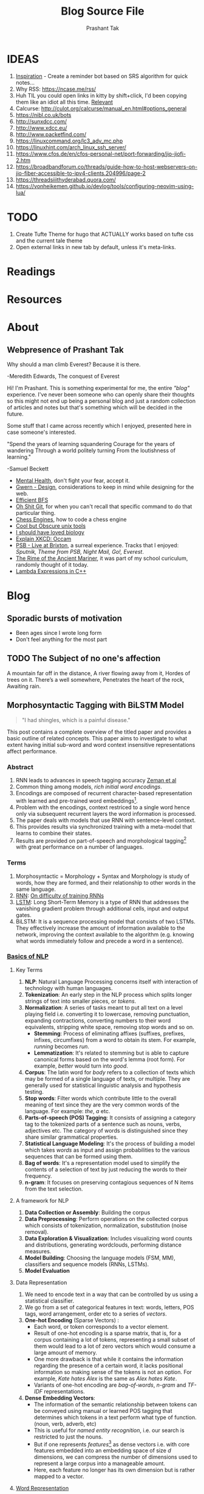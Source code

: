 :CONFIG:
#+hugo_base_dir: ../
#+seq_todo: TODO DRAFT DONE
#+options: creator:t
#+macro: updatetime {{{time(%B %e\, %Y)}}}
#+hugo_auto_set_lastmod: t
#+startup: hidestars
# #+startup: overview
#+startup: logdone
# #+startup: inlineimages
# #+startup: latexpreview
:END:

#+title: Blog Source File
#+author: Prashant Tak

* IDEAS
1. [[https://ncase.me/remember/][Inspiration]] - Create a reminder bot based on SRS algorithm for quick notes...
2. Why RSS: https://ncase.me/rss/
3. Huh TIL you could open links in kitty by shift+click, I'd been copying them like an idiot all this time. [[https://sw.kovidgoyal.net/kitty/kittens/hints/#:~:text=Pressing%20ctrl%2Bshift%2Bp%3E,need%20to%20install%20GNU%20Coreutils.][Relevant]]
4. Calcurse: http://culot.org/calcurse/manual_en.html#options_general
5. https://nibl.co.uk/bots
6. http://sunxdcc.com/
7. http://www.xdcc.eu/
8. http://www.packetfind.com/
9. https://linuxcommand.org/lc3_adv_mc.php
10. https://linuxhint.com/arch_linux_ssh_server/
11. https://www.cfos.de/en/cfos-personal-net/port-forwarding/jio-jiofi-2.htm
12. https://broadbandforum.co/threads/guide-how-to-host-webservers-on-jio-fiber-accessible-to-ipv4-clients.204996/page-2
13. https://threadsiiithyderabad.quora.com/
14. https://vonheikemen.github.io/devlog/tools/configuring-neovim-using-lua/
* TODO
1. Create Tufte Theme for hugo that ACTUALLY works based on tufte css and the current tale theme
2. Open external links in new tab by default, unless it's meta-links.
* Readings
* Resources
* About
CLOSED: [2021-03-21 Mon 01:00]
:PROPERTIES:
:EXPORT_HUGO_SECTION: about
:EXPORT_FILE_NAME: about
:END:
** Webpresence of Prashant Tak
#+begin_epigraph
Why should a man climb Everest?
Because it is there.
#+begin_epicite
-Meredith Edwards, The conquest of Everest
#+end_epicite
#+end_epigraph

Hi! I'm Prashant. This is something experimental for me, the entire /"blog"/ experience. I've never been someone who can openly share their thoughts so this might not end up being a personal blog and just a random collection of articles and notes but that's something which will be decided in the future.

Some stuff that I came across recently which I enjoyed, presented here in case someone's interested.

#+begin_epigraph
"Spend the years of learning squandering
Courage for the years of wandering
Through a world politely turning
From the loutishness of learning."
#+begin_epicite
                  -Samuel Beckett
#+end_epicite
#+end_epigraph

+ [[https://ncase.me/mental-health/][Mental Health]], don't fight your fear, accept it.
+ [[https://www.gwern.net/Design][Gwern - Design]], considerations to keep in mind while designing for the web.
+ [[https://observablehq.com/@yurivish/efficient-graph-search][Efficient BFS]]
+ [[https://ohshitgit.com/][Oh Shit Git]], for when you can't recall that specific command to do that particular thing.
+ [[https://www.chessengines.org/][Chess Engines]], how to code a chess engine
+ [[https://kkovacs.eu/cool-but-obscure-unix-tools/][Cool but Obscure unix tools]]
+ [[https://jsomers.net/i-should-have-loved-biology/][I should have loved biology]]
+ [[https://www.explainxkcd.com/wiki/index.php/2541:_Occam][Explain XKCD: Occam]]
+ [[https://publicservicebroadcasting.bandcamp.com/album/live-at-brixton][PSB - Live at Brixton]], a surreal experience. Tracks that I enjoyed: /Sputnik, Theme from PSB, Night Mail, Go!, Everest/.
+ [[https://www.poetryfoundation.org/poems/43997/the-rime-of-the-ancient-mariner-text-of-1834][The Rime of the Ancient Mariner]], it was part of my school curiculum, randomly thought of it today.
+ [[https://www.programiz.com/cpp-programming/lambda-expression][Lambda Expressions in C++]]

* Blog
:PROPERTIES:
:EXPORT_HUGO_SECTION: blog
:END:
** Sporadic bursts of motivation
    - Been ages since I wrote long form
    - Don't feel anything for the most part
** TODO Web log :noexport:
:PROPERTIES:
:EXPORT_FILE_NAME: weblog
:END:
+ 2023-04-21 23:46 - Monster
+ 2023-05-19 23:05 - Beautiful Racket
+ 2023-05-22 04:52 - The Little Schemer
+ 2023-05-22 15:05 - Lisp: World of atoms and lists
+ [-] ITMO Lectures, Grind 75!! 
+ Today my dad called me and I was happy after talking to him. - 30/3/23
** TODO The Subject of no one's affection
CLOSED: [2019-06-10 Mon 03:00]
:PROPERTIES:
:EXPORT_FILE_NAME: inertia
:END:
#+begin_epigraph
A mountain far off in the distance,
A river flowing away from it,
Hordes of trees on it.
There’s a well somewhere,
Penetrates the heart of the rock,
Awaiting rain.
#+end_epigraph
** Morphosyntactic Tagging with BiLSTM Model
CLOSED: [2021-03-21 Mon 03:00]
:PROPERTIES:
:EXPORT_FILE_NAME: nnfl-paper
:EXPORT_AUTHOR: Bernd Bohnet, et al
:END:

#+begin_quote
"I had shingles, which is a painful disease."
#+end_quote

[[./assets/machine_learning.png][file:./assets/machine_learning.png]]

This post contains a complete overview of the titled paper and provides a basic outline of related concepts. This paper aims to investigate to what extent having initial sub-word and word context insensitive representations affect performance.

*** Abstract
1. RNN leads to advances in speech tagging accuracy [[https://www.aclweb.org/anthology/K18-2001.pdf][Zeman et al]]
2. Common thing among models, /rich initial word encodings/.
3. Encodings are composed of recurrent character-based representation with learned and pre-trained word embeddings[fn:10].
4. Problem with the encodings, context restriced to a single word hence only via subsequent recurrent layers the word information is processed.
5. The paper deals with models that use RNN with sentence-level context.
6. This provides results via synchronized training with a meta-model that learns to combine their states.
7. Results are provided on part-of-speech and morphological tagging[fn:1] with great performance on a number of languages.
*** Terms
1. Morphosyntactic = Morphology + Syntax and Morphology is study of words, how they are formed, and their relationship to other words in the same language.
2. [[https://medium.datadriveninvestor.com/how-do-lstm-networks-solve-the-problem-of-vanishing-gradients-a6784971a577][RNN]]: [[https://arxiv.org/pdf/1211.5063.pdf][On difficulty of training RNNs]]
3. [[http://colah.github.io/posts/2015-08-Understanding-LSTMs/][LSTM]]: Long Short-Term Memory is a type of RNN that addresses the vanishing gradient problem through additional cells, input and output gates.
4. BiLSTM: It is a sequence processing model that consists of two LSTMs. They effectively increase the amount of information available to the network, improving the context available to the algorithm (e.g. knowing what words immediately follow and precede a word in a sentence).
*** [[https://www.kdnuggets.com/2018/06/getting-started-natural-language-processing.html][Basics of NLP]]
**** Key Terms
1. *NLP*: Natural Language Processing concerns itself with interaction of technology with human languages.
2. *Tokenization*: An early step in the NLP process which splits longer strings of text into smaller pieces, or /tokens/.
3. *Normalization*: A series of tasks meant to put all text on a level playing field i.e. converting it to lowercase, removing punctuation, expanding contractions, converting numbers to their word equivalents, stripping white space, removing stop words and so on.
   + *Stemming*: Process of eliminating affixes (suffixes, prefixes, infixes, circumfixes) from a word to obtain its stem. For example, /running/ becomes /run/.
   + *Lemmatization*: It's related to stemming but is able to capture canonical forms based on the word's lemma (root form). For example, /better/ would turn into /good/.
4. *Corpus*: The latin word for /body/ refers to a collection of texts which may be formed of a single language of texts, or multiple. They are generally used for statistical linguistic analysis and hypothesis testing.
5. *Stop words*: Filter words which contribute little to the overall meaning of text since they are the very common words of the language. For example: /the/, /a/ etc.
6. *Parts-of-speech (POS) Tagging*: It consists of assigning a category tag to the tokenized parts of a sentence such as nouns, verbs, adjectives etc. The category of words is distinguished since they share similar grammatical properties.
7. *Statistical Language Modeling*: It's the process of building a model which takes /words/ as input and assign probabilities to the various sequences that can be formed using them.
8. *Bag of words*: It's a representation model used to simplify the contents of a selection of text by just reducing the words to their frequency.
9. *n-gram*: It focuses on preserving contagious sequences of N items from the text selection.
**** A framework for NLP
1. *Data Collection or Assembly*: Building the corpus
2. *Data Preprocessing*: Perform operations on the collected corpus which consists of tokenization, normalization, substitution (noise removal).
3. *Data Exploration & Visualization*: Includes visualizing word counts and distributions, generating wordclouds, performing distance measures.
4. *Model Building*: Choosing the language models (FSM, MM), classifiers and sequence models (RNNs, LSTMs).
5. *Model Evaluation*
**** Data Representation
1. We need to encode text in a way that can be controlled by us using a statistical classifier.
2. We go from a set of categorical features in text: words, letters, POS tags, word arrangement, order etc to a series of /vectors/.
3. *One-hot Encoding* (Sparse Vectors) :
   + Each word, or token corresponds to a vector element.
   + Result of one-hot encoding is a sparse matrix, that is, for a corpus containing a lot of tokens, representing a small subset of them would lead to a lot of zero vectors which would consume a large amount of memory.
   + One more drawback is that while it contains the information regarding the presence of a certain word, it lacks positional information so making sense of the tokens is not an option. For example, /Kate hates Alex/ is the same as /Alex hates Kate/.
   + Variants of one-hot encoding are /bag-of-words/, /n-gram/ and /TF-IDF/ representations.
4. *Dense Embedding Vectors*:
   + The information of the semantic relationship between tokens can be conveyed using manual or learned POS tagging that determines which tokens in a text perform what type of function. (noun, verb, adverb, etc)
   + This is useful for /named entity recognition/, i.e. our search is restricted to just the nouns.
   + But if one represents /features/[fn:2] as dense vectors i.e. with core features embedded into an embedding space of size /d/ dimensions, we can compress the number of dimensions used to represent a large corpus into a manageable amount.
   + Here, each feature no longer has its own dimension but is rather mapped to a vector.
**** [[http://www.iro.umontreal.ca/~lisa/pointeurs/turian-wordrepresentations-acl10.pdf][Word Representation]]
**** [[https://medium.com/analytics-vidhya/information-from-parts-of-words-subword-models-e5353d1dbc79#:~:text=Subword%2Dmodels%3A%20Byte%20Pair%20Encodings%20and%20friends,-2.1%20Byte%20pair&text=Byte%20pair%20encoding%20(BPE)%20is,pairs%20into%20a%20new%20byte.&text=BPE%20is%20a%20word%20segmentation,(Unicode)%20characters%20in%20data.][Subword models]]
1. *Purely Character-level models*: In character-level modes, word embeddings[fn:3] can be composed of character embeddings which have several advantages. /Character-level/ models are needed because:
   + Languages like Chinese don't have /word segmentations/.
   + For languages that do have, they segment in different ways.
   + To handle large, open, informal vocabulary.
   + Character level model can generate embeddings for /unknown/ words.
   + Similar spellings share similar embeddings
2. *Subword-models*: TBD???
*** Morphology
It is a section of grammar whose main objects are *words* of languages, their /significant parts/ and /morphological signs/. Morphology studies:
+ Inflection
+ Derivation
+ POS
+ Grammatical values
**** Grammatical Value

*** Introduction
Morphosyntactic tagging accuracy has improved due to using BiLSTMs to create /sentence-level context sensitive encodings/[fn:4] of words which is done by creating an initial context insensitive word representation[fn:5] having three parts:
1. A dynamically trained word embedding
2. A fixed pre-trained word-embedding, induced from a large corpus
3. A sub-word character model, which is the final state of a RNN model that ingests one character at a time.
In such a model, sub-word character-based representations only interact via subsequent recurrent layers. To elaborate, context insensitive representations would normalize words that shouldn't be, but due to the subsequent BiLSTM layer, this would be overridden. This behaviour differs from traditional linear models.[fn:6]

This paper aims to investigate to what extent having initial subword and word context insensitive representations affect performance. It proposes a hybrid model based on three models- context sensitive initial character and word models and a meta-BiLSTM model which are all trained synchronously.

On testing this system on 2017 CoNLL data sets, largest gains were found for morphologically rich languages, such as in the Slavic family group. It was also benchmarked on English PTB(?) data, where it performed extremely well compared to the previous best system.
*** Related Work
1. An excellent example of an accurate linear model that uses both word and sub-word features.[fn:6] It uses context sensitive n-gram affix features.
2. First Modern NN for tagging which initially used only word embeddings[fn:7], was later extended to include suffix embeddings.[fn:8]
3. TBD TBD
4. This is the jumping point for current architectures for tagging models with RNNs.[fn:5]
5. Then [fn:4] showed that subword/word combination representation leads to state-of-the-art morphosyntactic tagging accuracy.
*** Models
**** Sentence-based Character Model
In this model, a BiLSTM is applied to all characters of a sentence to induce fully context sensitive initial word encodings. It uses sentences split into UTF8 characters as input, the spaces between the tokens are included and each character is mapped to a dynamically learned embedding. A forward LSTM reads the characters from left to right and a backward LSTM reads sentences from right to left.

#+CAPTION: Sentence-based Character Model: The representation for the token /shingles/ is the concatenation of the four shaded boxes.
[[./assets/nnfl1a.png][file:./assets/nnfl1a.png]]

For an /n/-character sentence, for each character embedding \((e_{1}^{char},...,e_{n}^{char})\), a BiLSTM is applied:
\[
f_{c,i}^{0},b_{c,i}^{0} = BiLSTM(r_{0},(e_{1}^{char},...,e_{n}^{char}))_{i}
\]
For multiple layers(/l/) that feed into each other through the concatenation of previous layer encodings, the last layer has both forward \((f_{c,l}^{l},...,f_{c,n}^{l})\) and backward \((b_{c,l}^{l},...,b_{c,n}^{l})\) output vectors for each character.

To create word encodings, relevant subsets of these context sensitive character encodings are combined which can then be used in a model that assigns morphosyntactic tags to each word directly or via subsequent layers. To accomplish this, the model concatenates upto four character output vectors: the {/forward, backward/} output of the {/first, last/} character in the token /T/ = \((F_{1st}(w), F_{last}(w), B_{1st}(w), B_{last}(w))\) which are represented by the four shaded box in /Fig. 1/.

Thus, the proposed model concatenates all four of these and passes it as input to an multilayer perceptron (MLP):
\[
g_{i} = concat(T)
\]
\[
m_{i}^{chars} = MLP(g_{i})
\]
A tag can then be predicted with a /linear classifier/ that takes as input \(m_{i}^{chars}\), applies a /softmax/ function and chooses for each word the tag with highest probability.
**** Word-based Character Model
To investigate whether a sentence sensitive character model (/Fig.1/) is better than a model where the context is restricted to the characters of a word, (/Fig.2/) which uses the final state of a unidirectional LSTM, combined with the attention mechanism of (ADD REF: cao rei) over all characters.

#+CAPTION: Word-based Character Model: The token is represented by concatenation of attention over the lightly shaded boxes with the final cell (dark box).
[[./assets/nnfl1b.png][file:./assets/nnfl1b.png]]

#+CAPTION: BiLSTM variant of Character-level word representation
[[./assets/nnfl1.png][file:./assets/nnfl1.png]]

**** Sentence-based Word Model
The inputs are the words of the sentence and for each of the words, we use pre-trained word embeddings \((p_{1}^{word},...,p_{n}^{word})\) summed with a dynamically learned word embedding for each word in the corpus \((e_{1}^{word},...,e_{n}^{word})\):
\[
in_{i}^{word} = e_{i}^{word}+p_{i}^{word}
\]
The summed embeddings \(in_{i}\) are passed as input to one or more BiLSTM layers whose output \(f_{w,i}^{l}, b_{w,i}^{l}\) is concatenated and used as the final encoding, which is then passed to an MLP:
\[
o_{i}^{word} = concat(f_{w,i}^{l}, b_{w,i}^{l})
\]
\[
m_{i}^{word} = MLP(o_{i}^{word})
\]
The output of this BiLSTM is essentially the Word-based Character Model before tag prediction, with the exception that the word-based character encodings are excluded.

#+CAPTION: Tagging Architecture of Word-based Character Model and Sentence-based Word Model
[[./assets/nnfl2a.png][file:./assets/nnfl2a.png]]

**** Meta-BiLSTM: Model Combination
If each of the character or word-based encodings are trained with their own loss and are combined using an additional meta-BiLSTM model, optimal performance is obtained. The meta-biLSTM model concatenates the output of context sensitive character and word-based encoding for each word and puts this through another BiLSTM to create an /additional/ combined context sensitive encoding. This is followed by a final MLP whose output is passed to a linear layer for tag prediction.
\[
cw_{i} = concat(m_{i}^{char}, m_{i}^{word})
\]
\[
f_{m,i}^{l}, b_{m,i}^{l} = BiLSTM(r_{0},(cw_{0},...,cw_{n}))_{i}
\]
\[
m_{i}^{comb} = MLP(concat(f_{m,i}^{l}, b_{m,i}^{l}))
\]

#+CAPTION: Tagging Architecture of Meta-BiLSTM. Data flows along the arrows and the optimizers minimize the loss of the classifiers independently and backpropogate along the bold arrows.
[[./assets/nnfl2b.png][file:./assets/nnfl2b.png]]
**** Training Schema
Loss of each model is minimized independently by separate optimizers with their own hyperparameters which makes this a multi-task learning model and hence a schedule must be defined in which individual models are updated. In the proposed algorithm, during each epoch, each of the models are updated in sequence using the entire training data.

[[./assets/nnflAlg.png][file:./assets/nnflAlg.png]]

In terms of model selection, after each epoch, the algorithm evaluates the tagging accuracy of the development set and keeps the parameters of the best model. Accuracy is measured using the meta-BiLSTM tagging layer, which requires a forward pass through all three models. Only the meta-BiLSTM layer is used for model selection and test-time prediction.

The training is synchronous as the meta-BiLSTM model is trained in tandem with the two encoding models, and not after they have converged. When the meta-BiLSTM was allowed to back-propagate through the whole network, performance degraded regardless of the number of loss functions used. Each language could in theory used separate hyperparameters but identical settings for each language works well for large corpora.
*** Experiments and Results
**** Experimental Setup
The word embeddings are initialized with zero values and the pre-trained embeddings are not updated during training. The dropout[fn:9] used on the embeddings is achieved by a single dropout mask and dropout is used on the input and the states of the LSTM.

#+NAME: Architecture
| Model | Parameter                     | Value |
|-------+-------------------------------+-------|
| C,W   | BiLSTM Layers                 |     3 |
| M     | BiLSTM Layers                 |     1 |
| CWM   | BiLSTM size                   |   400 |
| CWM   | Dropout LSTM                  |  0.33 |
| CWM   | Dropout MLP                   |  0.33 |
| W     | Dropout Embeddings            |  0.33 |
| C     | Dropout Embedding             |   0.5 |
| CWM   | Nonlinear Activation Fn (MLP) |   ELU |

TODO Add two remaining tables
**** Data Sets
**** POS Tagging Results
**** POS Tagging on WSJ
**** Morphological Tagging Results
*** Ablation Study (Takeaways)
+ *Impact of the training schema*: Separate optimization better than Joint optimization
+ *Impact of the Sentence-based Character Model*: Higher accuracy than word-based character context
+ *Impact of the Meta-BiLSTM Model Combination*: Combined model has significantly higher accuracy than individual models
+ *Concatenation Strategies for the Context-Sensitive Character Encodings*: Model bases a token encoding on both forward and backward character representations of both first and last character in token. (/Fig. 1/) ....
+ *Sensitivity to Hyperparameter Search*: With larger network sizes, capacity of the network increases, but it becomes prone to overfitting. Future variants of this model might benefit from higer regularization.
+ *Discussion*: TODO Proposed modifications
*** Conclusions
*** Readings and Resources
1. Pytorch: [[https://pytorch.org/tutorials/beginner/nn_tutorial.html][Beginner Guide]], [[https://deeplizard.com/learn/playlist/PLZbbT5o_s2xrfNyHZsM6ufI0iZENK9xgG][Detailed Guides]], [[https://www.cs.toronto.edu//~lczhang/360/][Notebook form]]
2. Math: [[https://explained.ai/matrix-calculus/index.html][Matrix Calculus]], [[https://mml-book.com/][Book]]
3. Basics:
   + [[https://www.kaggle.com/learn/python][Python]]
   + [[https://realpython.com/jupyter-notebook-introduction/#getting-up-and-running-with-jupyter-notebook][Jupyter]]
   + [[http://cs231n.github.io/python-numpy-tutorial/#numpy][Numpy]], [[https://nbviewer.jupyter.org/github/jrjohansson/scientific-python-lectures/blob/master/Lecture-2-Numpy.ipynb][Numpy 2]]
   + [[https://mlcourse.ai/articles/topic1-exploratory-data-analysis-with-pandas/][Pandas]], [[https://www.kaggle.com/learn/pandas][Pandas 2]]
   + [[https://mlcourse.ai/articles/topic2-visual-data-analysis-in-python/][Matplotlib]], [[https://matplotlib.org/matplotblog/posts/an-inquiry-into-matplotlib-figures/][Matplotlib 2]]
   + [[https://mlcourse.ai/articles/topic2-part2-seaborn-plotly/][Seaborn]]
   + [[http://scipy-lectures.org/][Overview]]
4. Interactive Tutorials on [[https://www.deeplearning.ai/ai-notes/initialization/][Weight Initialization]], [[https://www.deeplearning.ai/ai-notes/optimization/][Different Optimizers]]
5. Rougier's Bits
   + [[https://github.com/rougier/matplotlib-tutorial][Matplotlib Tutorial]], [[https://github.com/matplotlib/cheatsheets][Matplotlib Cheatsheets]]
   + [[https://github.com/rougier/numpy-tutorial][Numpy Tutorial]], [[https://www.labri.fr/perso/nrougier/from-python-to-numpy/][From Python to Numpy]], [[https://github.com/rougier/numpy-100][100 Numpy Exercises]]
   + [[https://www.labri.fr/perso/nrougier/python-opengl/][Python & OpenGL for Scientific Visualization]], [[https://github.com/rougier/scientific-visualization-book][Scientific Visualization]]
6. NLP: [[https://github.com/microsoft/nlp-recipes][Best Practices]], [[https://nlpoverview.com/][DL Techniques for NLP]]
7. BiLSTM: [[https://arxiv.org/pdf/1807.00818v1.pdf][Improving POS tagging]]
8. [[https://github.com/google/meta_tagger][Implementation]] of the paper
*** Specific to Paper
1. [[https://universaldependencies.org/guidelines.html][Universal Dependencies]]
2. [[https://lena-voita.github.io/nlp_course.html][Great Tutorial for NLP]]
3. [[https://github.com/Sdernal/Morphology/blob/master/README.md][Morphology]]
*** Footnotes
[fn:1] Morphological tagging is the task of assigning labels to a sequence of tokens that describe them morphologically. As compared to Part-of-speech tagging, morphological tagging also considers morphological features, such as case, gender or the tense of verbs.
[fn:2] They are the different categorical characteristic of the given data. For example, it could be /grammatical/ classes or some /physical/ features. It is context and result dependent. Then for each token, a weight is assigned to it with respect to each feature.
[fn:3] A word embedding is a learned representation for text where words that have the same meaning have a similar representation.
[fn:4] [[https://www.aclweb.org/anthology/K17-3002.pdf][Graph based Neural Dependency Parser]]
[fn:5] [[https://arxiv.org/pdf/1604.05529.pdf][POS Tagging with BiLSTM]]
[fn:6] [[http://citeseerx.ist.psu.edu/viewdoc/download;jsessionid=40AFFD632AC50016FE3B435B5C3FD50F?doi=10.1.1.4.7273&rep=rep1&type=pdf][*Fast POS Tagging: SVM Approach]]
[fn:7] [[http://machinelearning.org/archive/icml2008/papers/391.pdf][Unified architecture for NLP]]
[fn:8] [[https://www.jmlr.org/papers/volume12/collobert11a/collobert11a.pdf][NLP(almost) from Scratch]]
[fn:9] Dropping out units (hidden and visible) in a neural network, helps prevent the network from overfitting.
[fn:10] [[https://medium.com/@b.terryjack/nlp-everything-about-word-embeddings-9ea21f51ccfe][Everything about Embeddings]] Embedding converts symbolic representations into meaningful
** I R SSI
CLOSED: [2022-06-28]
:PROPERTIES:
:EXPORT_FILE_NAME: irc
:END:

[[https://xkcd.com/1782][https://imgs.xkcd.com/comics/team_chat.png]]

Umm. Guilty, though I've only been using it for two days, but I've been having a blast! So let's get into it.

#+begin_note
This is intended for users who are familiar with chat systems like discord and wish to have a similar visual experience while working with IRC. I don't discuss all the aspects such as chat etiquette and other security related stuff for which I'd direct the readers to resources at the bottom.
#+end_note
*** Why IRC?
In this modern age of numerous chat clients and networks with all their shiny bells and whistles and fancy embeds and numerous intergrations with various services, why should one use IRC?

There's a reason why IRC is called the social network for neckbeards, it's the premier destination of folks who are actually technically-literate about the stuff that they're using and not just flaunting their latest /rice/ or worrying about their choice of distribution. This is not to say that the new platforms don't have adept helpers rather that on IRC channels you can get support for very specific things. Another thing that I recently came across in my journey to various technical channels is that the people there are very willing and understanding when someone seeks help which was in stark contrast to communities on other platforms where people are actively called out for their lack of knowledge, there's a very [[https://blog.aurynn.com/2015/12/16-contempt-culture][prevalant culture]] of superiority complex in modern technical communities which has been absent in IRC from my limited exposure and experience.

Another big pull towards IRC for me has been the exclusive number of niche communities where it's the sole medium of communication for them, this allows you to get exposed to new factions of people! It's a great way to have conversations in plaintext without having to worry about people knowing who you really are, which is kinda neat and unique in its own way.
*** Getting into it
If you've used a modern chat platform like Slack or Discord, IRC's structured in a similar way (rather it was most likely the inspiration for these programs). Basically there are various *servers* that you can connect to, which have multiple *channels* that you can join. Unlike discord though where upon joining a server you automatically have access to all its channels, in IRC servers it's opt-in which makes sense considering some large servers have thousands of chatrooms.

When you open an IRSSI for the first time, you're greeted with a barren window with an unfamiliar layout, don't worry later we'll see how to configure it to make it more convenient to use and similar to a new platform like discord. For now let's connect to our first server.

#+begin_src sh
/set nick <nick>
/server connect irc.libera.chat
#+end_src

After connecting to the server you can then join a channel of choice, but how would one know what all channels are there for a server, well for small servers you could use the =/list= command but for large channels such as =libera= or =rizon= that's not really a good idea. So for discovering channels, one can either [[https://libera.chat/guides/findingchannels
][filter]] through the various list options or go to [[https://netsplit.de/channels/][netsplit]]. After choosing a channel for a server you're connected to, you can join it and chat. Also, chat can be scrolled via =fn+arrow= keys.

#+begin_src sh
/join gentoo
#+end_src

But there's a catch, once you close irssi, you'll realize that you'll have to go through the entire process again so to autoconnect to various servers and channels you can either edit your =~/.irssi/config= file or do it right from the client. There's also another annoyance, there are automated messages for whenever people join or leave channels so ignoring these provides for a cleaner chat experience.

#+begin_src sh
/server add -auto -network Libera irc.libera.chat 6697
/channel add -auto #gentoo Libera
/ignore #gentoo JOINS PARTS QUITS
#+end_src

A particular window can be be closed by =/wc=. I always forget the right commands so I created aliases for those in my IRSSI config.

#+begin_src conf
ADDSERV = "SERVER ADD -AUTO -NETWORK";
# can be used as /ADDSERV irc.libera.chat 6697
ADD = "CHANNEL ADD -AUTO";
# /ADD #gentoo Libera
IGNCH = "IGNORE $0 JOINS PARTS QUITS";
# /IGNCH #gentoo
#+end_src

*** Layout/Statusbar
#+CAPTION: IRSSI Layout. (Dark mode users click on the image to see the actual colours 😛)
[[./assets/irssi.png][file:./assets/irssi.png]]

There's a statusbar at the bottom which shows the current =nick/server/channel/active_channels=. There's a window on the left which shows all the joined servers and channels (courtesy of  =adv_windowlist=) and a window on the right which has list of all users (via =tmux-nicklist-portable=). To get this style of statusbar and colorscheme, I'm currently using a theme derived from the popular [[https://github.com/ronilaukkarinen/weed][weed]] theme where I did minor modifications on statusbar and messagelist.
*** Scripts
If you've ever used emacs, you'll know how it being an elisp interpreter lends to it powers of on-the-fly changes and extensibility beyond any measure. IRSSI is similar in that manner, it allows for modifications via perl scripts. There's a central [[https://scripts.irssi.org/][scripts repository]] but one can create their own scripts akin to emacs packages!

#+begin_note
In later iterations of this post, I'll add customization options for mentioned scripts.
#+end_note

Here I'd like to mention some popular scripts which can easily improve both visual and functional experience while using irssi. These are
1. =adv_windowlist= which provides a list of all connected servers and channel akin to discord's sidebar
2. =tmux-nicklist-portable= which adds a userlist for each channel on the right
3. =mouse= for adding mouse scroll support
4. =savecmdhist= which allows for a persistant history of commands
5. =trackbar= adds a visual indicator underneath the message since last channel access
6. Still not working: desktop-notify : needs, cpan Glib::Object::Introspection for that we do =yay -S perl-glib-object-introspection=
*** XDCC
Some IRC channels also offer a way to share files via XDCC. It works by sending bots PMs with requests for a particular pack number which is a reference to the desired file.

#+begin_warning
⚠ A word of caution, enabling automatic DCC is a very bad idea in general since it runs the risk of exposing your IP if the network doesn't have masking enabled so be wary of accepting files.
#+end_warning

After knowing the pack number and the related bot, one sends the request and to automatically accept requests from that bot once can enable whitelist it by enabling autget for it, if you don't wish to do that for each bot you can enable it globally but that is not advised.

#+begin_src sh
/MSG <BOT> XDCC SEND <PKNO>
# to whitelist a bot
/set dcc_autoget_masks <BOT>
# alternatively
/dcc get <BOT>
# global autoget
/set dcc_autoget on
# to set download dir
/set dcc_download_path <DIR>
# enable autoresume of files
/set dcc_autoresume on
#+end_src

*** Limitations
There are some limitations with IRC there's no chat persistance unless you use a bouncer which I still have to dip my feet into, maybe that's something for a future post, we'll see.
*** Further Reading
1. [[https://www.irchelp.org/faq/new2irc.html][The IRC Prelude]]
2. [[https://irssi.org/New-users/][IRSSI for New Users]]
3. [[https://irssi.org/documentation/settings/][IRSSI Setup Options]]
4. [[https://daniel.haxx.se/irchistory.html][History of IRC]]
5. [[https://gist.github.com/xero/2d6e4b061b4ecbeb9f99][IRC Cheatsheet]]
6  [[https://libera.chat/guides/cloaks][Cloaks Libera]]
6. Direct Client-to-Client Protocol: [[https://modern.ircdocs.horse/dcc.html][DCC]]
** DRAFT My experience with 🦀
:PROPERTIES:
:export_file_name: hitagi-crab
:END:
Trying out the most loved language for six years in a row! What could go wrong? With its name being almost synonymous with terms such as *blazing fast* 🚀 and *memory safety*, its surely going to be a good experience. To infinity and beyond!
*** Setup
M$ recommends using the =rustup= installer for setting up the environment, now I did the stupid thing by installing it through =pacman= which resulted in an incomplete installation so to rectify that, I had to run =rustup install stable= and then =rustup default stable=. Then I verified that the installation was successful by checking =cargo= and =rustc= versions. But nothing feels legit unless you've run that traditional =Hello, World!= program, so onto that.

#+begin_src rust
fn main(){
      println!("Hello, World!"); // macro, not a function
}
#+end_src

This can be compiled and run by =rustc main.rs= and then =./main=. Voila! Now you can call yourself a modern rust dev. Yes I know my humour's juvenile, cut me some slack — now to handle projects, rust uses a package manager called =cargo=. For that you'll have to ditch your freshly created hello world program in order to have a neater setup which cargo can understand. Following should roughly be the directory structure.

#+begin_src sh
~/rust-learning-path/
 └── hello-world
     └── main.rs
#+end_src

And after we run =cargo new hello-cargo= in the =rust-learning-path= directory, it'll become this.

#+begin_src sh
~/rust-learning-path/
 ├── hello-cargo
 │   ├── Cargo.toml # manifest file, holds project metadata, dependencies
 │   └── src
 │       └── main.rs # application code
 └── hello-world
     └── main.rs
#+end_src

To execute the program, change the directory to hello-cargo, then run =cargo run=.
*** Fundamentals
**** Variables & data types
Rust allows for variable declaration using the =let= keyword and =type= declaration by  =let var: type = val=. Rust also does not allow for uninitialized variables (✨ memory safety ✨), one can declare it but must provide it with some value in the future.

#+begin_src rust
let cakes = 3; // default: i32 unsigned int
let pastries: u8 = 5; // specified type (signed variants declared as i8)
println!("{}", cakes+pastries); // works because cakes is inferred as u8
let biscuits: u16 = 12;
// println!("{}", cakes+biscuits); !! doesn't work since cakes is now u8 after line 3
// println!("{}", pastries+biscuits); !! type mismatch!
println!("{}", pastries as u16 + biscuits); // explicit casting by =as=
let number_32: f32 = 5.0; // default f64
#+end_src

Rust also has *architecture-dependent* types namely =isize= and =uszie= where the bitsize used is subject to the running machine. The variables declared so far are all *mutable* i.e. their value cannot be altered or updated, this can be changed by declaring the variables with an additional =mut= keyword, i.e. =let mut var = value=. There's also a =todo!= macro which acts as indication for unfinished code, *with intention* to finish it somewhere down the line like all my projects.

#+begin_src rust
// Display the message "Hello, world!"
todo!("Display the message by using the println!() macro (will I ever do it?? hmm 🤔)");
#+end_src

Rust also has the concept of *variable shadowing* where a new variable that uses the name of an existing variable becomes the only accessible instance with that name, the old variable value ceases to be in the current scope anymore. Towards strings now, they can be declared in multiple ways.

#+begin_src rust
let mut s = String::from("hello");
s = "hello string".to_string();
// format! macro can be used to compose strings
s = format!("{} and {} is {}", 1, 2, 1+2);
println!("{}",s);
#+end_src

A mutable string can be modified by using the =push_str= for a string or =push= method for a single character. There are also references to  immutable pieces of utf8 strings called *string slices* which can be declared as shown:

#+begin_src rust
let slice = "Not a string but a &str";
let s2: &str = &s; // slice that is a reference to s.
#+end_src

Other primitive data types are =bool=, =char= which is equivalent to =u32= (21 bits +11 padding bits).

**** Tuples, Structs and Enums
Tuples are groupings of values of different types into a compound value. Its data type is defined by the sequence of data types of elements. Also tuples are immutable.

#+begin_src rust
let tuple_e = ('E', 5i32, true); // type signature: (char, i32, bool)
println!("Is {} the {}th letter of the alphabet? {}", tuple_e.0, tuple_e.1, tuple_e.2);
#+end_src

A struct is a type that's composed of other types. To use a struct, first it must be defined with data type for each of its field and then its instance can be created for use.
**** Functions
Functions can be created using the =fn= keyword and return types specified by following argument list with =-> retType= .

#+begin_src rust
fn print_hello(name: &str) -> u32{
    println!("Hello, {}!", name);
    return 1; // or simply =1=
}
#+end_src

**** Conditionals

**** Loops and Hash Maps

*** Error Handling
*** Memory Management
*** Generics
*** Modules, Packages & Crates
*** Automated Tests
*** To-do list
*** References
1. [[https://stackoverflow.blog/2020/01/20/what-is-rust-and-why-is-it-so-popular/][Why is Rust so popular?]]
2. [[https://docs.microsoft.com/en-us/learn/paths/rust-first-steps/?source=learn][Rust - First Steps]]
3. [[https://www.youtube.com/playlist?list=PLwhLlO5Vugx6KCwTpW_4fUeES2jdkDSW9][300 seconds of Rust]]
4. [[https://os.phil-opp.com/][Writing an OS in Rust]]

** Another nix post in the wall
CLOSED: [2022-06-02 Thu]
:PROPERTIES:
:EXPORT_FILE_NAME: nix-intro
:END:
*** Starting
Are you using Nixos? This is not for you.
Do you want multi-user installation? This is not for you.
This is only useful if you want to use both flakes and home-manager.

+ Single-user installation (no sudo needed, easier to remove, good for testing purposes)
  #+begin_src sh
sh <(curl -L https://nixos.org/nix/install) --no-daemon
  #+end_src
+ Source the new profile or login.
    =. ~/.nix-profile/etc/profile.d/nix.sh=
+ Since most of the nix "guides" are outdated, check what your current version supports =nix --help=, +at the time of writing this, there's no need to enable experimental features for flakes :)+ spoke too soon.
+ Upgrading nix:
  #+begin_src sh
nix-channel --update; nix-env -iA nixpkgs.nix nixpkgs.cacert
  #+end_src
+ Check if =nixpkgs-unstable= channel (package sources basically) is installed or not by =nix-channel --list=
+ You can look at user-installed packages by =nix-env --query=
*** Home manager
Allows declarative configuration of user-specific (non global) packages and dotfiles.
**** Installation
#+begin_src sh
nix-channel --add https://github.com/nix-community/home-manager/archive/master.tar.gz home-manager
nix-channel --update
#+end_src

    In =.bash_profile=. (might not be needed for single-user systems, check back later)
#+begin_src sh
export NIX_PATH=${NIX_PATH:+:$NIX_PATH}$HOME/.nix-defexpr/channels:/nix/var/nix/profiles/per-user/root/channels
#+end_src

    In your =.bash_profile=, add below and source the profile for your current session.
#+begin_src sh
source "$HOME/.nix-profile/etc/profile.d/hm-session-vars.sh"
#+end_src
**** Configuration
Now check =~/.config/nixpkgs/home.nix=, if it exists then for the most part you've successfully installed (not sure about configuration) home-manager. Building a configuration produces a directory in the Nix store that contains all files and programs that should be available in your home directory and Nix user profile, respectively. Run =home-manager build= to successfully verify. Also periodically check =home-manager news= for updates regarding new changes to packages that are referred in your config. After [[https://nix-community.github.io/home-manager/index.html#sec-install-standalone][adding some packages]] (section 2.1), run =home-manger switch=.
*** Fleyks (/sorry/)
Flakes allow us to define inputs (you can think of them as dependencies) and outputs of packages in a declarative way and allow for dependency pinning using locks. As of writing this (June 2022) flakes are still experimental, so they must be enabled explicitly.

#+begin_src sh
nix-env -iA nixpkgs.nixFlakes
#+end_src

This replaces nix 2.9.0 with 2.8.1? Look into why that's happening. For now we enable experimental features.

#+begin_src sh
mkdir -p ~/.config/nix
echo 'experimental-features = nix-command flakes' >> ~/.config/nix/nix.conf
#+end_src

The documentation is so stinky for flakes, like there are /n/ variants sayings $n^2$ different things, so for now I'm just winging it. Comment out the stateVersion from =home.nix= and in the same directory create a =flake.nix=. Replace jdoe with your username. Also the stateVersion can be changed accordingly to upgrade your =home-manager=.

#+begin_src nix
{
  description = "Home Manager configuration of Jane Doe";

  inputs = {
    # Specify the source of Home Manager and Nixpkgs
    home-manager.url = "github:nix-community/home-manager";
    nixpkgs.url = "github:nixos/nixpkgs/nixos-unstable";
    home-manager.inputs.nixpkgs.follows = "nixpkgs";
  };

  outputs = { home-manager, ... }:
    let
      system = "x86_64-linux";
      username = "jdoe";
    in {
      homeConfigurations.${username} = home-manager.lib.homeManagerConfiguration {
        # Specify the path to your home configuration here
        configuration = import ./home.nix;

        inherit system username;
        homeDirectory = "/home/${username}";
        # Update the state version as needed.
        # See the changelog here:
        # https://nix-community.github.io/home-manager/release-notes.html#sec-release-21.05
        stateVersion = "22.05"; # TODO add current unstable home-manager version

        # Optionally use extraSpecialArgs
        # to pass through arguments to home.nix
      };
    };
}
#+end_src

Now it's time to flake-ify your =hm=. Here <flake-uri> would be =path:.config/nixpkgs= assuming your pwd is =~=.

  #+begin_src sh
  home-manager switch --flake '<flake-uri>#jdoe'
  #+end_src

The flake inputs are not upgraded automatically when switching. The analogy to the command =home-manager --update= ... is =nix flake update=. If updating more than one input is undesirable, the command =nix flake lock --update-input <input-name>= can be used.

** Old Headings
*** Why?
*** Benefits
*** Home-manager
*** Flakes
*** Overlays
*** Profiles
*** Multi User
*** Nix Shell
** Creating a blog using ox-hugo
CLOSED: [2021-03-21 Mon 02:00]
:PROPERTIES:
:EXPORT_FILE_NAME: blog-creation
:END:

I was going to make a post explaining how I made this blog but it was rendered pretty useless by [[https://dev.to/usamasubhani/setup-a-blog-with-hugo-and-github-pages-562n][this.]] So yeah, I might archive this later.

1. Install hugo from your package manager.
2. Create a new site:
   #+begin_src sh
hugo new site blog
   #+end_src
3. Add a theme:
   #+begin_src sh
cd blog
git init
git submodule add <theme_url> themes/<name>
   #+end_src
4. Install ox-hugo in emacs
   #+begin_src emacs-lisp
;; goes in packages.el
(package! ox-hugo)

;; goes in config.el
(use-package ox-hugo
  :after ox)
   #+end_src
5. TODO Explain the process of content and properties, tags etc.
6. Export
7. Config.toml (theme, title, url, publishdir, etc)
8. Run server, check localhost.
9. Push
10. Go to GitHub repository Settings > GitHub pages. Select /docs in Source.
11. Voila!
* Notes
:PROPERTIES:
:EXPORT_HUGO_SECTION: notes
:END:
** TODO Quick Notes
:PROPERTIES:
:export_file_name: random-notes
:END:
Collection of notes from various sources, rather than keeping it in a separate org file, this makes it handy for global lookups.
*** Compiler Design
Source: [[http://aosabook.org/en/llvm.html][AOSA - LLVM]] \\
Three phase static compiler design:
1. FrontEnd
   Parses the source code, checks for errors and builds language specific AST to represent input code.
2. Optimizer
   Performs a variety of operations that improve code's run time, usually independent of the language and target.
3. Backend
   AKA code generator, maps code onto target instruction set ensuring its /correct/ and /optimized/. Common parts are instruction selection, register allocation and instruction scheduling.
*** Interpreter in Go
Source: [[https://github.com/jablonskidev/writing-an-interpreter-in-go][Github - Jablonskidev]]
Change representation of source code twice before evaluation \\
  Source code — (Lexing) \rightarrow Tokens — (Parsing) \rightarrow AST
**** Lexing
+ Types of tokens: Numbers, Variable names, Keywords, Special Characters etc.
+ Need a =token= data structure having /types/ to differentitate different types and /fields/ that store a token's literal value.
+ Lexer treats the source code as a string, goes through it and throws out the tokens.
**** Parsing
+ Parser turns its /input/ into a /data structure/ (AST) that represents the input.
+ Abstract because some (parsing guiding) elements of source not present in AST.
+ Syntactic Analysis
*** SSH setup (iSH)
**** iSH (Only works for local access rn :/)
+ =apk add opnssh=
+ =apk add mosh=
+ =ssh-keygen -t rsa=
+ On server: =ip addr show | sed -n 's/.*inet \([0-9.]*\).*/\1/p' | grep -v '127.0.0.1'=
+ =ssh-copy-id user@host=, then enter machine passwd
+ =mosh user@host=
+ > =vi .ssh/config=, then add this
  #+begin_src conf
Host <alias>
      Hostname <host>
      Port <port>
      User <user>
  #+end_src
+ Then you can just do =mosh <alias>=

** TODO Principled Design
:PROPERTIES:
:EXPORT_FILE_NAME: comp-arch
:END:
#+begin_epigraph
Architecture based upon 'principle', not upon 'precedent'.
#+begin_epicite
-Frank Lloyd Wright
#+end_epicite
#+end_epigraph

The role of a computer architect is to
+ look backward — analyze and evaluate the past
+ look forward — evaluate new design choices
+ look up — develop architectures to solve important problems
+ look down — understand, predict and enable the underlying technology

Levels of transformation create /abstractions/, a higher level only needs to know about the interface to the lower level, not how its implemented. *But* knowing about the lower levels allows for making better design and optimization decisions.
** Hangul
CLOSED: [2022-07-06 Wed]
:PROPERTIES:
:export_file_name: korean
:END:

Hangul is one of the easiest character form to learn, in fact people proclaim it can be learnt in under an hour with the help of easy mnemonics, let's see how.

#+begin_note
I still have to cover more vowels and add tips for pronounciation which I'll add soon.™
#+end_note

*** Consonants

| Consonant | Pron. | Mnemonic | Aspirated | Pron. | Mnemonic   |
|-----------+-------+----------+-----------+-------+------------|
| ㅂ         | b     | bucket   | ㅍ         | p     | part II/pi |
| ㄷ         | d     | door     | ㅌ         | t     | two doors  |
| ㄱ         | g     | gun      | ㅋ         | k     | kill       |
| ㅈ         | j     | (jug)    | ㅊ         | ch    | church     |

| Consonant | Pron.          | Mnemonic    |
|-----------+----------------+-------------|
| ㅎ         | h              | hat         |
| ㄹ         | r/l            | rattlesnake |
| ㅁ         | m              | mouth       |
| ㄴ         | n              | nose        |
| ㅅ         | s              | standing    |
| ㅇ         | - / ng(at end) | zero = no   |

Look at the last consonant, it's a placeholder character which has no sound by itself /but/ if it ends a particular syllable, it is pronounced as *ng*.

*** Vowels

I always got confused between the vowels even with various mnemonics until I came across [[https://www.90daykorean.com/how-to-learn-the-korean-alphabet/][this guide]] by 90 day korean which really clarified with the help of their acronym  /"Old iPod, new iPad"/

[[./assets/vowels.png][file:./assets/vowels.png]]

By lining up the corresponding characters with the sounds, we get the vowels. By adding a seond line to these characters one can create the following sounds preceeded by /y-/.

| Vowel | Pron. | Mnemonic | Modified | Pron.   |
|-------+-------+----------+----------+---------|
| ㅗ     | oh    | old      | ㅛ        | yoh     |
| ㅓ     | eo/uh | iPod     | ㅕ        | yeo/yuh |
| ㅜ     | ooh   | new      | ㅠ        | yooh    |
| ㅏ     | a/ah  | iPad     | ㅑ        | yah     |

| Vowel | Pron. | Mnemonic |
|-------+-------+----------|
| ㅣ     | ee    | tree     |
| ㅡ     | oo    | brook    |
*** Strong Consonants

| Consonant | Pron. |
|-----------+-------|
| ㄸ         | dd    |
| ㅉ         | jj    |
| ㄲ         | gg    |
| ㅃ         | bb    |
| ㅆ         | ss    |

/Examples:/ 떡볶이 is tteokbokki and 빨간색 is pplagansaek (red).

*** Pronounciation Guide in Devanagari
**** Vowels
| Vowel | Pron. | Vowel | Pron. |
|-------+-------+-------+-------|
| ㅏ    | आ     | ㅑ    | या    |
| ㅓ    | ओ     | ㅕ    | यौ    |
| ㅗ    | उ     | ㅛ    | यु     |
| ㅜ    | ऊ     | ㅠ    | यू     |
| ㅡ    | उ~    | ㅣ    | इ     |
| ㅔ    | ए     | ㅐ    | ऐ     |
| ㅖ    | ये     | ㅒ    | यै     |
| ㅢ    | उई~   | ㅘ    | वा    |
| ㅝ    | वौ    | ㅟ    | वी    |
| ㅚ    | वै     | ㅙ    | वै     |
| ㅞ    | वै     |       |       |
**** Consonants
| Cons. | Pron. | Asp.Cons. | Pron. | Dbl.Cons. | Pron. |
|-------+-------+-----------+-------+-----------+-------|
| ㄱ    | क     | ㅋ        | ख     | ㄲ        | ग़     |
| ㄷ    | द     | ㅌ        | ट्     | ㄸ        | त     |
| ㅂ    | ब्/पूऽ  | ㅍ        | फ़ू     | ㅃ        | प~    |


| Cons. | Pron. | Dbl.Cons. | Pron. |
|-------+-------+-----------+-------|
| ㅅ    | सू     | ㅆ        | सऽ    |
| ㅈ    | च     | ㅉ        | ज्     |

| Cons. | Pron. |
|-------+-------|
| ㅊ    | च्छ    |
| ㅎ    | ह     |
| ㄹ    | ल     |
| ㄴ    | न     |
| ㅁ    | म     |
| ㅇ    | -     |

*** Resources:
1. Lets learn hangul, interactively - [[http://letslearnhangul.com/][Lets learn hangul]]
2. Pronounciation from a native - [[https://www.youtube.com/watch?v=aBIp-DCgWrI][Korean Alphabet Guide]]
3. Mnemonics from a native - [[https://www.youtube.com/playlist?list=PLECz2rpRD3Z0EeOU0z3aoafwgjHyth7MN][Miss Vicky]]

** Elements of computing systems
CLOSED: [2022-06-10 Fri]
:PROPERTIES:
:export_file_name: elements-of-computing-systems
:END:
# vhdl source blocks for HDL
*** Introduction
These are the notes which I took while studying computer architecture from the textbook "/The Elements of Computing Systems/ by /Noam Nisan & Shimon Schocken/ ". They're very terse and have very opinionated content from the textbook so they should only be used in tandem with it for revision purposes.
[[./assets/ecs-1.png][file:./assets/ecs-1.png]]
The text program is parsed, its semantics are uncovered, it's represented in some low-level language that the computer can understand. This process is called /compilation/. Its result is another text file, containing machine-level code.

To make this abstract machine code concrete, it has to be realized by some /hardware architecture/ which is implemented by a /chipset/ - registers, memory, ALU, etc. These devices are made of logic gates which consist of /switching devices/ that are implemented by transistors.

/Church-Turing conjecture/: At their core, all computers are essentially equivalent.

[[./assets/ecs02.png][file:./assets/ecs02.png]]

*** Boolean Logic
[[./assets/ecs-03.png][file:./assets/ecs-03.png]]

Any boolean function can be realised by just the /nand/ gate. Let that sink in. A gate is a physical device that implements a simple boolean function. They are implemented as transistors etched in silicon, packaged as chips. The boolean function chip is designed and tested by using a /Hardware Description Language/ (HDL). This simulated realisation is then tested for corectness and other parameters such as speed of computation, energy consumption and cost are quantified. To illustrate the same proces, HDL implementation of a XOR function is shown below.

[[./assets/ecs-04.png][file:./assets/ecs-04.png]]

Using built-in libarary chips is similar to writing a regular program except the PARTS section is replaced with BUILTIN Xor. Some things to note are that internal pins are created automatically when they appear in an HDL program and that pins may have an unlimited fan-out. In HDL programs, the existence of forks is inferred from the code.

Chips are specified using the API style, for nand gate: \\
=Chip name: Nand= \\
=Input: a,b= \\
=Output: out= \\
=Function: if ((a==1) and (b==1)) then out = 0, else out = 1= \\

*Multiplexer*: Has two input(data) bits /a,b/ and one selection bit /sel/ which decides which input bit would be the output.

[[./assets/ecs-05.png][file:./assets/ecs-05.png]]

*Demultiplexer*: Takes in a single input and routes it to one of the possible outputs depeding on the selector bit.

[[./assets/ecs-06.png][file:./assets/ecs-06.png]]

HDL programs treat multi-bit values like single-bit values but they are indexed(from right to left, rightmost being 0$^{th}$ bit) to access individual bits. For example, a /m/-way /n/-bit mux would select one of its /m n/-bit inputs and output it to its /n/-bit output, where there would be /$k=log_{2}m$/ selection bits. A 4-way 16-bit mux API would look like: \\
=Chip name: Mux4Way16= \\
=Input: a[16],b[16],c[16],d[16],sel[2]= \\
=Output: out[16]= \\
=Function: if(sel==00,01,10, or 11) then out = a,b,c, or d= \\
=Comment: The assignment is a 16-bit operation. For example, "out = a" means "for i = 0..15 out[i] = a[i]"= \\

*** Boolean Arithmetic
/Word size/ is a term used for specifying the number of bits that computers use for representing a basic chunk of values. For example, integer values are stored in 8-, 16-, 32- or 64-bit registers. Fixed word size implies the existence of a limit on number of values that the registers can represent. In general, using /n/ bits, one can represent values from 0 to 2$^{n}$ - 1.
**** Addition
[[./assets/ecs-07.png][file:./assets/ecs-07.png]]

If the most significant bitwise addition generates a carry of 1, /overflow/ occurs, if that is ignored, one achieves /n/ correct bits for adding two /n/-bit numbers.
**** Signed Numbers
The coding scheme was chosen so that hardware implementation of arithmetic operations would be as simple as possible, its result being /two's complement/ binary code that represents negative x as binary code that represents 2$^{n}$ - x. For example, in a 4-bit binary system =-5= would be represented as binary of =(16-5)= or =1011=. This leads us to the following properties:
+ For an n-bit system, 2$^{n}$ signed numbers are generated, from -(2$^{n-1}$) to 2$^{n-1}$ - 1. 
+ Code for positive numbers begins with 0 while for negatives with 1.
+ To get code of -x from x, flip all bits of x and add 1.
**** Adders
*Half adder*: Adds two numbers/bits and outputs in for of =sum= and =carry= which are LSB and MSB of the addition of the input bits.

*Full adder*: Adds three bits and outputs the result in form of =sum= and =carry= bits.

*Adder*: Adds two /n/-bit numbers and outputs as =out=, which is also /n/-bit. Here the overflow bit is ignored.

*Incrementer*: Adds 1 to a given number, enables fetching next instruction from memory after executing the current.

Note that this adder implementation is inefficient because of delays incurred by propogation of carry bits which can be acclerated by /carry lookahead/ heuristics.
**** ALU
Designed to compute a set of arithmetic and logic operations, exactly /which/ ones is a design decision derived from cost-effectiveness considerations. Shown below is the Hack ALU which computes 18 functions which are controlled by six 1-bit /control bits/. In addition to those there are =zr= and =ng= bits which flag whether the output is zero or negative. Note that the output overflow bit is ignored.

[[./assets/ecs-08.png][file:./assets/ecs-08.png]]

[[./assets/ecs-09.png][file:./assets/ecs-09.png]]

To illustrate the ALU logic, if one wishes to compute =x-1 for x=27=, then control bits would be =001110=. These six directives are to be performed in order: first, we either set the x and y inputs to 0, or not; next, we either negate the resulting values, or not; then we compute either =+= or =&= on the preprocessed values; and finally, we either negate the resulting value, or not. The first two =00= show that we neither zero nor negate x, then =11= shows that we zero y and then negate it, leading to 16-bit value =1111111111111111= which is -1 in two's complement. The next control bit =1= dictates addition operation and the last =0= bit shows that output shouldn't be negated hence we get the desired function =x-1=.
*** Memory
All the chips considered so far are time independent, they're called /combinational chips/. Now /sequential chips/ are introduced whose output depends not only on current time inputs but past inputs and outputs too. The notion of time is introduced by a /clock/ that generates a /cycle/ of binary singals that are called a /tick/ and a /tock/.

By viewing the time in the form of cycles instead of a continuous progression, the changes in the system are made atomic i.e. they'll only be reflected during cycle transitions and within a cycle, no change would be shown. This discrete view helps in neutralizing randomness associated with time delays and can be used for synchronizing the operations of different chips. For that, the cycle should be long enough to contain the possible time delay but short enough so that the resulting system's fast because the changes would only be shown during transitions.

Also, to ensure output validity duration of the clock cycle has to be slightly longer than the time it takes a bit to travel the longest distance from one chip to another, plus the time it takes to complete the most time-consuming within-chip calculation.

[[./assets/ecs-11.png][file:./assets/ecs-11.png]]

**** Flip Flops
A Data flip-flip (DFF) is a memory chip which has a single-bit data input and output and an addition clock input(marked by small triangle on gate icon) that feeds from master clock's signal. It models the behavior =out(t)=in(t-1)= that is, in every subsequent time unit, DFF outputs input from previous time unit. At all other times, DFFs are /latched/, meaning that changes in their inputs have no immediate effect on the output.

[[./assets/ecs-10.png][file:./assets/ecs-10.png]]

Note that the concept of feedback loops doesn't make sense in combinational chips, but there is no difficulty in feeding outputs back into inputs if they're passed through a DFF gate so that the output at time t does not depend on itself but rather on the output at time t-1.

FFs are generally constructed from nand gates connected in feedback loops. The standard construction begins by building a non-clocked flip-flop which is bi-stable, that is, can be set to be in one of two states (storing 0, and storing 1). Then a clocked flip-flop is obtained by cascading two such non-clocked flip-flops, the first
being set when the clock ticks and the second when the clock tocks.
**** Registers
A register is a DFF with a /load/ input. It stores and outputs its current value until /load/ instructs it to update to a new value.

[[./assets/ecs-14.png][file:./assets/ecs-14.png]]

[[./assets/ecs-12.png][file:./assets/ecs-12.png]]

A 16-bit register behaves the same as a /bit/ chip, just that it deals with 16-bit values. A register fulfils the classical function of a memory device, remember and emit the last written value, until its /set/ to another.
**** RAM
A RAM chip consists of /n/ 16-bit register chips which can be selected and manipulated separately. By specifying a particular address (0 to n-1), a particular register can be selected for read/write operations. Note that the access time of any randomly selected register is instantaneous.

[[./assets/ecs-13.png][file:./assets/ecs-13.png]]

RAM implementations can be modular, for example one could implement RAM64 i.e. having 64 registers by using eight RAM8 chips, to select a particular register one uses a 6-bit address /xxxyyy/ where /xxx/ bits can be used to select one of the RAM8 chips and /yyy/ bits can be used to select the register within the RAM8 chip.
**** Counter
A chip that's implementation of an incrementer used to keep track of program instructions (PC: Program Counter). It has three functional inputs alongwith =in=, namely =inc=, which increases counter state every cycle(PC++) and =reset= which sets it to 0 and =load= sets its value to whatever values is fed by =in=.

[[./assets/ecs-15.png][file:./assets/ecs-15.png]]

[[./assets/ecs-16.png][file:./assets/ecs-16.png]]

*** Machine Language
#+begin_quote
"Form follows function."
#+end_quote
A machine language can be viewed as an agreed-upon formalism designed to manipulate a /memory/ using a /processor/ and a set of /registers/. Unlike high-level languages, whose design goals are cross-platform compatibility and power of expression, machine languages are designed to effect direct execution in a specific hardware platform and its control. For this project, Hack machine language is used.

Machine language programs can be written in either /binary/ or /symbolic/ instructions. Programs writtern in symbolic(/assembly/) languages are translated into executable binary code by a translator program called /assembler/.
**** Hardware
*Memory*: Functionally speaking, a memory is a continuous sequence of cells, also referred to as locations or memory registers, each having a unique address.

*Processor*: A device capable of performing a fixed set of primitve operations which include arithmetic, logical, memory access and control/branching operations.

*Registers*: Inside the processor's chip, they serve as high-speed local memory, allowing it to manipulate data and instructions without having to be dependent on slow memory chips. They're categorized into /data/ and /address/ registers.
**** Instructions
*Arithmetic and logical operations*: Assuming that the processor has a set of registers denoted =R0, R1, R2,...=. Basic operations like addition, subtraction, and(bitwise), or, not. \\
=load R1,true= \\
=load R2,false= \\
=and R1,R2,R2= (R1 \leftarrow R1 And R2) \\

*Memory access*: Using address register =A=, let us set memory location 17 to value 1. \\
=load A,17= \\
=load M,1= \\
Here by convention, M stands for memory register selected by A.

*Flow control*: For facilitating branching actions, labelled /goto/ statements exist.

[[./assets/ecs-17.png][file:./assets/ecs-17.png]]

*Symbols*: Make it easier to not rely on rigid physical addresses which makes the code /relocatable/.
**** Hack
*Memory*: Hack uses two distinct memory units, /data/ and /instruction/ memory. Both
memories are 16-bit wide, and each has a 15-bit address space, hence maximum addressable size of each memory unit is 2$^{15}$ or 32K 16-bit words.

[[./assets/ecs-18.png][file:./assets/ecs-18.png]]

Data memory's =address= input always contains some value so there's always one selected register called M. Instruction memory's =address= input also always contains some value that is, there's always one selected instruction memory register whose value is referred to as /current instruction/.

*Registers*: Hack Instructions work on three 16-bit registers, /data/ (D: stores value), /address/ (A: both address and data) and selected /data memory/ register M. To store a constant in A register, instruction is =@17=, to set D register to a value, two instructions are needed: =@17= then =D=A=.

*Addressing*: The =@xxx= instruction does two things, first it makes the RAM register whose address is =xxx= the selected memory register(M) and then it makes the value of the ROM register whose address is =xxx= the selected instruction. For example, to set value of =RAM[100]= to =17=, instructions are =@17, D=A, @100, M=D=. Initially A acts as a data register then as an address register. To set value of RAM[100] to value of =RAM[200]=, do =@200, D=M, @100, M-D=.

*Branching*:
** IUSACO
CLOSED: [2022-06-05 Sun]
:PROPERTIES:
:EXPORT_FILE_NAME: iusaco-notes
:END:
*** Input and Output
  #+begin_src cpp
  #include <cstdio>
  using namespace std;
  int main() {
      freopen("template.in", "r", stdin);
      freopen("template.out", "w", stdout);
  }
  #+end_src
+ When using C++, arrays should be declared globally, or initialized to zeros if declared locally to avoid garbage values.
+ 32bit int: $\pm 2\times10^{9}$ v/s 64bit int: $\pm 9\times 10^{18}$
*** Complexity and algorithm analysis
+ Elementary mathematical calculation: O(1)
+ Unordered set/map: O(1) per operation
+ Binary Search: O(log n)
+ Ordered set/map or Priority Queue: O(log n) per operation
+ Prime factorization or primality check for int: $O(\sqrt{n})$
+ Reading n inputs: O(n)
+ Iterating through n element array: O(n)
+ Sorting: Usually O(n log n) for =std::sort()=
+ Iterating through all subsets of size k of input elements: O($n^{k}$ ), for triplets O($n^{3}$)
+ Iterating through all subsets: O($2^{n}$)
+ Iterating through all permutations: O(n!)
*** Built-in Data Structures
Data Structure determines how data is stored, each supports some operations efficiently. In following discussion, desired data type is put between =<>=. Most std structures support =size()= and =empty()= methods.
**** Iterators
Allows for traversal of a container with the help of a pointer.
#+begin_src cpp
  for (vector<int>::iterator it = myvector.begin(); it != myvector.end(); ++it) {
    cout << *it; //prints the values in the vector using the pointer
  }
#+end_src

Alternate way to achieve the same with a for-each loop and =auto=.
#+begin_src cpp
  for(auto element : v){
    cout << element; // prints values in vector
  }
#+end_src

**** Dynamic Arrays
Addition and deletion at the end in O(1) time and in the middle in O(n) time.
#+begin_src cpp
  vector<int> v;
  for(int i = 1; i <= 10; i++){
    v.push_back(i); // stores 1 to 10 in a dynamic array
  }
#+end_src

Vectors can be made static sized by initializing it with a size, =vector<int> v(30);=. They also support an =v.erase()= operation. A dynamic array can be sorted (default ascending) by =sort(v.begin(), v.end())=.
**** Stacks and Queues
*Stacks*: LIFO with operations =push= (add at end), =pop= (remove at end) and =top= (show end) all of which are O(1). Declared as =stack<int> s=.

*Queues*: FIFO with operations =push= (add in front), =pop= (remove at end) and =front= (show end) in O(1).

*Deques*: Combination of a stack and a queue supporting insertion and deletion from both front and end. Operations are aptly named as =push_back=, =push_font=, =pop_back= and =pop_front=.

*Priority Queues*: Supports insertion of elements and deletion and retrieval of element /with highest priority/ in O(log n) where priority is based on a comparator function (highest element in front). Has =push= (add at end), =pop= (remove at end) and =top= (show end) operations and is declared as =priority_queue<int> pq;=.
**** Sets
A /set/ is a collection of objects having no duplicates.

*Unordered Sets*: Work by hashing that is, assigning a unique code to every object allowing for =insert=, =erase= and =count= (set contains element then 1 else 0) in O(1). Traversal is pointless. Declared as =unordered_set<int> s=.

#+begin_src cpp
  for(int element : s){
    cout << element << " "; // iterating through a set, arbitrary order
  }
#+end_src

*Ordered Sets*: Insertion, deletion and search needs O(log n) time. Has additional operations =begin()= (iterator to lowest element), =end()=, =lower_bound()= (iterator to least element \geq some k) and =upper_bound()=.

*Multisets*: A sorted set allowing multiple copies of same element, whose =count= operation returns the number of times an element is present in set. Time complexity of this operation is O(log n + f) where /log n/ factor searches for element and /f/ factor iterates through sorted set to get count. Declared as =multiset<int> ms=.
**** Maps
A /map/ is a set of /ordered pairs/ called key and value where keys must be unique but values can be repeated. Supported operations are addition and removal of key-value pair and /retrieval/ of values for a given key. Unordered maps perform aforementioned methods in O(1) whereas for ordered maps it's O(log n), sorted in order of key.

*Unordered Maps*: In map =m=, =m[key] = value= operator assigns value to a key and places the pair on the map, =m[key]= returns value associated with the key, =count(key)= checks for existence of key in the map and =erase(it)= removes pair associated with a key or iterator. Declared as =unordered_map<int, int> m=.

*Ordered Maps*: Supports additional operations =lower_bound= and =upper_bound= which return iterators pointing to lowest entry not less than/ strictly greater than a specified key.

#+begin_src cpp
  map<int, int> m; // [(3,5); (11,4)]
  m[10] = 491; // [(3,5); (10,491); (11,4)]
  cout << m.lower_bound(10)->first << " " << m.lower_bound(10)->second << "\n";
  // 10 491
  cout << m.upper_bound(10)->first << " " << m.upper_bound(10)->second << "\n";
  // 11 4
  m.erase(11); // [(3,5); (10,491)]
#+end_src
*** Elementary Techniques
**** Simulation
Simulation refers to the act of doing precisely what the problem statement states and nothing else; essentially simulating it.
**** Complete Search
Brute forcing through all the possible cases in solution space to arrive at the solution. To iterate through all permutations of a list:
#+begin_src cpp
do {
  check(v); // process or check the current permutation for validity
} while(next_permutation(v.begin(), v.end()));
#+end_src

**** Sorting and Comparators
C++ has built-in function for sorting in ascending order: =std::sort(arr, arr+N)= or for a vector =sort(v.begin(), v.end())=. For sorting in a self-defined order, one must use a custom comparator.

**** Greedy Algorithms
Algorithms that select the most optimal choice at each step, instead of looking at the solution space as a whole. Usually in a greedy algorithm, there is a heuristic or value function that determines which choice is considered most optimal. The choice of the greedy algorithm matters too, for example in a scheduling problem choosing earliest starting next event would be incorrect, instead one should go for earliest ending next event because that would give one more choices for future events.

Greedy won't work in all scenarios though, for example in the fairly popular coin change problem, if the denominations are ={1,3,4}= then greedy solution would be ={4,1,1}= but the correct least amount of coins would be two ={3,3}=. Similarly it cannot work for the knapsack problem which is solved using Dynamic Programming.
*** Graph Theory
**** Representation
Graphs (N vertices and M edges) are usually given in the format: =N= =M= followed by the =M edges= each showing the connecting vertices. One thing to note is that a graph should be stored globally and statically, for access outside the main method. A graph can be represented in three ways:
***** Adjacency List
  For using DFS, BFS, Dijkstra or other =single-source= traversal algorithms, it's the preferred way of storing graphs. In it, an array of length N of lists is maintained.
  [[./assets/usaco-adj.png][file:./assets/usaco-adj.png]]
  They take up =O(M+N)= space but allow for easy traversal among the neighbors of a vertex. Often, there's a need to maintain a =visited= array.
  #+begin_src cpp
int n, m;
vector<int> adj[MAXN];
bool visited[MAXN];

int main(){
  cin >> n >> m;
  for(int i = 0; i < m; i++){
    int a, b;
    cin >> a >> b;
    a--; b--; // subtract 1 for vertex since array is zero-indexed
    adj[a].push_back(b);
    adj[b].push_back(a); // omit for directed graph
  }
}

// For a weighted graph:
struct Edge
{
  int to, weight;
  Edge(int dest, int w):
  to(dest), weight(w)
  {
  }
}
  #+end_src
***** Adjacency Matrix
This is an =N x N= 2D array that stores for each pair of indices(a,b) whether an edge exists between them or not. Primarily used for Floyd-Warshall Algorithm.
#+begin_src cpp
int n, m;
int adj[MAXN][MAXN];

int main(){
  cin >> n >> m;
  for(int i = 0; i < m; i++){
    int a, b;
    cin >> a >> b;
    a--; b--;
    adj[a][b] = 1; // or w for weighted graph
    adj[b][a] = 1; // ignore this if directed
  }
}
#+end_src
***** Edge List
Usually used for weighted undirected graphs when sorting the edges by weight is needed (DSU). Its simply a single list of all edges =(a, b, w)= where a and b are the vertices and w is the weight of connecting edge. Each edge is added only oncce.
#+begin_src cpp
struct Edge{
  int a, b, w;
  Edge(int start, int end, int weight):
  a(start), b(end), w(weight)
  {
  }
  bool operator<(const Edge & e)
  const{
    return w < e.w; // ascending weight sort
  }
};

int n, m;
vector<Edge> edges;

int main(){
  cin >> n >> m;
  for(int i = 0; i < m; i++){
    int a, b, w;
    cin >> a >> b >> w;
    a--; b--;
    edges.push_back(Edge(a, b, w)); // add edge to list
  }
  sort(edges.begin(), edges.end());
}
#+end_src
**** Traversal
***** Breadth-First Search (BFS)
Visits nodes in order of distance away from the starting node; first visit nodes that are one edge away then those that are two edges away and so on. It can be used for finding the distance from a starting node to all nodes in an unweighted graph.
#+begin_src cpp
void bfs(int start){
  const int total_nodes = n;
  memset(dist, -1, sizeof dist); // fill distance array with -1s
  queue<int> q;
  dist[start] = 0;
  q.push(start);
  int seen = 1;
  while(!q.empty()){
    int v = q.front();
    q.pop();
    for(int e: adj[v]){
      if(dist[e] == -1){
        dist[e] = dist[v] + 1;
        if(++seen == total_nodes) break; // see: https://observablehq.com/@yurivish/efficient-graph-search
        q.push(e);
      }
    }
  }
}
#+end_src
Once BFS finishes, the array =dist= contains the distances from the start node to each node.
***** Depth-First Search (DFS)
Continues down a single path as far as possible until it has no more vertices to visit along that path, then backtracks and finds more vertices to visit.
#+begin_src cpp
void dfs(int node){
  visited[node] = true;
  for(int next : adj[node]){
    if(!visited[next]){
      dfs(next);
    }
  }
}
#+end_src
If stack overflows are encountered with recursive DFS, it can be implemented iteravely by storing nodes in the BFS implementation on a stack instead of a queue.

**** Floodfill
Its DFS but on a grid and the aim is to find the connected component of all the connected cells with the same number. As opposed to an explicit graph where the edges are given, a grid is an implicit graph where the neighbours are nodes adjacent in the four directions.

When doing floodfill, an =N x M= array of bools =visited= is maintained and a global variable for the size of currently visiting component. The search function is called recursively from squares on all four sides of the current one.
#+begin_src cpp
int grid[MAXN][MAXM];
int n, m;
bool visited[MAXN][MAXM];
int currentCompSize = 0;

void floodfill(int r, int c, int color){
  if(r < 0 || r >= n || c < 0 || c >= m) return; // outside grid
  if(grid[r][c] != color) return; // wrong color
  if(visited[r][c]) return; // already visited

  visited[r][c] = true; // mark current sq as visited
  currentCompSize++;
  // recursively call floodfill for neighbour sqs
  floodfill(r, c+1, color);
  floodfill(r, c-1, color);
  floodfill(r-1, c, color);
  floodfill(r+1, c, color);
}

int main(){
  /*
   ,* additional stuff here
  ,*/
  for(int i = 0; i < n; i++){
    for(int j = 0; j < m; j++){
      if(!visited[i][j]){
        currentCompSize = 0;
        floodfill(i, j, grid[i][j]);
      }
    }
  }
}
#+end_src
**** Disjoint-Set Union Data Structure
It supports two operations:
+ Add an edge between two nodes
+ Check if two nodes are connected
For this, the sets are stored as trees; initially each node is its own set then the sets are combined when an edge is added between two nodes.
#+begin_src cpp
int parent[MAXN]; // store root of each set

void initialize(int N){
  for(int i = 0; i < N; i++)
    parent[i] = i; // initially, root of each set is node itself
}

int find(int x){ // find root of set of x
  if(x == parent[x])
    return x; // if x is its parent, it is the root
  else
    return find(parent[x]);
}

void union(int a, int b){ // merge sets of a and b
  int c = find(a);        // find a's root
  int d = find(b);        // find b's root
  if (c != d)
    parent[d] = c;        // merge sets by setting parent of d to c
}
#+end_src
The naive recursive implementation of find can be improved from =O(nm)= by path compression; the idea being reassignment of nodes on recursive calls to =find= to prevent formation of long chains and the runtime becomes =O(n log n)=.
#+begin_src cpp
int find(int x){
  if(x == parent[x])
    return x;
  else
    return parent[x] = find(parent[x]);
}
#+end_src
**** Miscellaneous
+ DAGs (Directed Acyclic graphs) by virtue of not having any cycles allows them to have an ordering of nodes such that for any edge from /u/ to /v/, /u/ appears before /v/ (topological sorting).
+ Bipartite graph is such that each node can only be colored by 2 colors such that no adjacent nodes share the same colour. A graph is bipartite iff there are no cycles of odd length. A modified BFS can be use to check whether a graph is bipartite or not.
*** More Techniques
**** Prefix Sums
To process queries to find the sum of elements between two indices in a list, prefix sum is useful. Using 1-index in the array is beneficial i.e. assigning =arr[0] = 0= and hence =prefix[0] = 0=.

\(prefix[k] = \sum_{i=1}^{k}arr[i] = prefix[k-1] + arr[k]\)

For processing Q queries consisting on an array of N elements, the complexity is =O(N+Q)=.

#+begin_note
TODO: DP, 2D prefix sum as 1-D only
#+end_note

**** Binary Search
**** Basic Number Theory
Prime factorization of a number is computed by this algorithm in \(O(\sqrt{n})\):
[[./assets/usaco-pf.png][file:./assets/usaco-pf.png]]
| i |   n | v           |
|---+-----+-------------|
| 2 | 252 | {}          |
| 2 | 126 | {2}         |
| 2 |  63 | {2,2}       |
| 3 |  21 | {2,2,3}     |
| 3 |   7 | {2,2,3,3}   |
| 7 |   1 | {2,2,3,3,7} |
GCD using Euclidean Algorithm in =O(log min(a,b))=:
#+begin_src cpp
int gcd(int a, int b){
  if(!b) return a;
  return gcd(b, a%b);
}
#+end_src
LCM can be computed using GCD by \(\frac{a \times b}{gcd(a,b)}\)

Modular Arithmetic is useful for dealing with overflows by taking remainders:

$$\begin{align*}
(a \pm b)\mod m &= (a\mod m \pm b\mod m)\mod m \\
(a \times b)\mod m &= ((a\mod m) \times (b\mod m))\mod m \\
a^{b}\mod m &= (a\mod m)^{b}\mod m
\end{align*}$$
*** Additional Topics
+ Two Pointers \\
  Iterate across an array that track the start and end of an interval or values in a sorted array. Both pointers are monotonic i.e. start at one end of array and move in only one direction.
**** Line Sweep
**** Bitwise Operations
**** Ad-hoc

** Meditations
CLOSED: [2022-03-14 Mon]
:PROPERTIES:
:EXPORT_FILE_NAME: meditations
:END:
*** Book 2: On the River Gran, Among the Quadi
And so none of them can hurt me. No one can implicate me in ugliness. Nor can I feel angry at my relative, or hate him. We were born to work together like feet, hands, and eyes, like the two rows of teeth, upper and lower. To obstruct each other is unnatural. To feel anger at someone, to turn your back on him: these are obstructions.

Concentrate every minute like a Roman- like a man- on doing what's in front of you with precise and genuine seriousness, tenderly, willingly, with justice. And on freeing yourself from all other distractions. Yes, you can- if you do everything as if it were the last thing you were doing in your life, and stop being aimless, stop letting emotions override what your mind tells you, stop being hypocritical, self-centered and irritable.

Do external things distract you? Then make time for yourself to learn something worthwhile; stop letting yourself be pulled in all directions. But make sure you guard against the other kind of confusion. People who labor all their lives but have no purpose to direct every thought and impulse toward are wasting their time- even when hard at work.

You could leave life right now. Let that determine what you do and say and think.

Nothing is more pathetic than people who run around in circles, "delving into things that lie beneath" and conducting investigations into the souls of the people around them, never realizing that all you have to do is to be attentive to the power inside you and worship it sincerely.

What is divine deserves our respect because it is good; what is human deserves our affection because it is like us. And our pity too, sometimes, for its inability to tell good from bad- as terrible a blindness as the kind that can't tell white from black.

The present is all that they can give up, since that is all you have, and what you do not have, you cannot lose.

The human soul degrades itself.

Above all, when it does its best to become an abscess, a kind of detached growth on the world.

When it allows its action and impulse to be without a purpose, to be random and disconnected: even the smallest things ought to be directed toward a goal.

The body and its parts are a river, the soul a dream and mist, life is warfare and a journey far from home, lasting reputation is oblivion.
Then what can guide us?
Only philosophy.

And nothing natural is evil.
*** Book 3: In Carnuntum
But getting the most out of ourselves, calculating where our duty lies, analyzing what we hear and see, deciding whether it's time to call it quits- all the things you need a healthy mind for... all those are gone.
So we need to hurry.
Not just because we move daily closer to death but also because our understanding- our grasp of the world- may be gone before we get there.

We should remember that even Nature's inadvertence has its own charm, its own attractiveness.

You boarded, you set sail, you've made the passage. Time to disembark. If it's for another life, well, there's nowhere without gods on that side either. If to nothingness, then you no longer have to put up with pain or pleasure, or go on dancing attendance on this battered crate, your body- so much inferior to that which serves it.
One is mind and spirit, the other earth and garbage.

Don't waste your the rest of your time here worrying about other people- unless it affects the common good. It will keep you from doing anything useful. You'll be too preoccupied with what so-and-so is doing, and why, and what they're saying, and what they're thinking, and what they're up to, and all the other things that throw you off and keep you from focusing on your own mind.
You need to avoid certain things in your train of thought: everything random, everything irrelevant. And certainly everything self-important or malicious.

He does only what is his to do, and considers constantly what the world has in store for him- doing his best, and trusting that all is *for* the best. For we carry our fate with us- and it carries us.

And he cares nothing for their praise- men who can't even meet their own standards.

... then don't make room for anything but it- for anything that might lead you astray, tempt you off the road, and leave you unable to devote yourself completely to achieving the goodness that is uniquely yours.

Choose what's best.
-Best is what benefits *me*.
As a rational being? Then follow through. Or just as an animal? Then say so and stand your ground without making a show of it.

Never regard something as doing you good if it makes you betray a trust, or lose your sense of shame, or makes you show hatred, suspicion, ill will, or hypocrisy, or a desire for things best done behind closed doors.

Your ability to control your thoughts- treat it with respect. It's all that protects your mind from false perceptions- false to your nature, and that of all rational beings. It's what makes thoughtfulness possible, and affection for other people, and submission to the divine.

It you do the job in a principled way, with diligence, energy and patience, if you keep yourself free of distractions, and keep the spirit inside you undamaged, as if you might have to give it back at any moment-
If you can embrace this without fear or expectation- can find fulfillment in what you're doing now, as Nature intended, and in superhuman truthfulness (every word, every utterance)- then your life will be happy.
No one can prevent that.

To make your mind your guide to what seems best: even people who deny the gods do that. Even people who betray their country. Even people who do sex behind closed doors.
If all rest is common coin, then what is unique to the good man?
To welcome with affection what is sent by fate. Not to stain or disturb the spirit within him with a mess of false beliefs.
*** Book 4
People try to get away from it all- to the country, to the beach, to the mountains. You always wish that you could too. Which is idiotic: you can get away from it anytime you like.
By going within.

An instant's recollection and there it is: complete tranquility. And by tranquility I mean a kind of harmony.

The things that have no hold on the soul. They stand there unmoving, outside it. Disturbance comes only from within- from our own perceptions.
That everything you see will soon alter and cease to exist. Think of how many changes you've already seen.
"The world is nothing but change. Our life is only perception."

If thought is something we share, then so is reason- what makes us reasoning beings.
If so, then the reason that tells us what to do and what not to do is also shared.
And if so, we share a common law.
And thus, are fellow citizens.
And fellow citizens of something.
And in that case, our state must be the world. What other entity could all of humanity belong to? And from it- from this state that we share- come thought and reason and law.

Choose not to be harmed, and you won't feel harmed. Don't feel harmed- and you haven't been.

It can ruin your life only if it ruins your character[fn:1]. Otherwise it cannot harm you- inside or not.

Two kinds of readiness are constantly needed:
1. to do only what the *logos* of authority and law directs, with the good of human beings in mind;
2. to reconsider your position, when someone can set you straight or convert you to his. But your conversion should always rest on a conviction that it's right, or benefits others- nothing else. Not because it's more appealing or more popular.

You have a mind?
-Yes.
Well, why not use it? Isn't that all you want- for it to do its job?

Not to live as if you had endless years ahead of you. Death overshadows you. While you're alive and able- be good.

The tranquility that comes when you stop caring what they say. Or think, or do. Only what *you* do. (Is this fair? Is this the right thing to do?)

But suppose those who remembered you were immortal and your memory undying. What good would it do you? And I don't just mean when you're dead, but in your own lifetime. What use is praise, except to make your lifestyle a little more comfortable?
"You're out of step- neglecting the gifts of nature to hand on someone's words in the future."

Beautiful things of any kind are beautiful in themselves and sufficient to themselves. Praise is extraneous. The object of praise remains what it was- no better and no worse. This applies, I think, even to "beautiful" things in ordinary life- physical objects, artworks.

Because most of what we say and do is not essential. If you can eliminate it, you'll have more time, and more tranquility. Ask yourself at any moment, "Is this necessary?"

Love the discipline you know, and let it support you. Entrust everything willingly to the gods, and then make your way through life- no one's master and no one's slave.

A key point to bear in mind: The value of attentiveness varies in propotion to its object. You're better off not giving the small things more time than they deserve.

Then what should we work for?
Only this: proper understanding; unselfish action; truthful speech. A resolve to accept whatever happens as necessary and familiar, flowing like water from that same source and spring.

On the verge of dying and still weighed down, still turbulent, still convinced external things can harm you, still rude to other people, still not acknowledging the truth: that wisdom is justice.

"A little wisp of soul carrying a corpse." - Epictetus.

What follows coheres with what went before. Not like a random catalogue whose order is imposed upon it arbitrarily, but logically connected. And just as what exists is ordered and harmonious. what comes into being betrays an order too. Not a mere sequence, but an astonishing concordance.

"Our words and actions should not be like those of sleepers" (for we act and speak in dreams as well) "or of children copying their parents" -doing and saying only what we have been told.

Suppose that a god announced that you were going to die tomorrow "or the day after". Unless you were a complete coward you wouldn't kick up a fuss about which day it was- what difference could it make? Now recognize that the difference between years from now and tomorrow is just as small.

Our lifetime is so brief. And to live it out in these cirumstances, among these people, in this body? Nothing to get excited about. Consider the abyss of time past, the infinite future. Three days of life or three generations: what's the difference?

Take the shortest route, the one that nature planned- to speak and act in the healthiest way. Do that, and be free of pain and stress, free of all calculation and pretension.

[fn:1] Character, as in the upholding of your innate morals, not as what is percieved by others.
*** Book 5
At dawn, when you have trouble getting out of bed, tell yourself: "I have to go to work- as a human being. What do I have to complain of, if I'm going to do what I was born for- the things I was brought into the world to do? Or is *this* what I was created for? To huddle under the blankets and stay warm?"
-But it's nicer here...
So you were born to feel "nice"? Instead of doing things and experiencing them? Don't you see the plants, the birds, the ants and spiders and bees going about their individual tasks, putting the world in order, as best as they can? And you're not willing to do your job as a human being? Why aren't you running to do what your nature demands?

But nature set a limit on that- as it did on eating and drinking. And you're over the limit. You've had more than enough of that. But not of working. There you're still below your quota.

Is helping others less valuable to you? Not worth your effort?

If an action or utterance is appropriate, then it's appropriate for you. Don't be put off by other people's comments and criticism. If it's right to say or do it, then it's the right thing for you to do or say.

Practice the virtues you *can* show: honesty, gravity, endurance, austerity, resignation, abstinence, patience, sincerity, moderation, seriousness, high-mindedness. Don't you see how much you have to offer- beyond excuses like "can't"? And yet you still settle for less.

Prayer for the Athenians:
/Zeus, rain down, rain down
On the lands and fields of Athens./
Either no prayers at all- or one as straightforward as that.

Look at the accomplishment of nature's plans in that light- the way you look at your own health- and accept what happens (even if it seems hard to accept). Accept it because of what it leads to: the good health of the world, and the well-being and prosperity of Zeus himself, who would not have brought this on anyone unless it brought benefit to the world as a whole. No nature would do that- bring something about that wasn't beneficial to what it governed.

[To be continued...]
